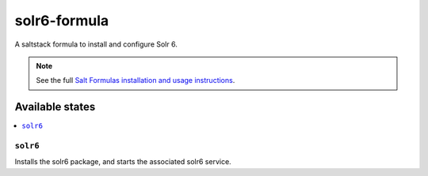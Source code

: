 ================
solr6-formula
================

A saltstack formula to install and configure Solr 6.

.. note::

    See the full `Salt Formulas installation and usage instructions
    <http://docs.saltstack.com/en/latest/topics/development/conventions/formulas.html>`_.

Available states
================

.. contents::
    :local:

``solr6``
------------

Installs the solr6 package, and starts the associated solr6 service.
